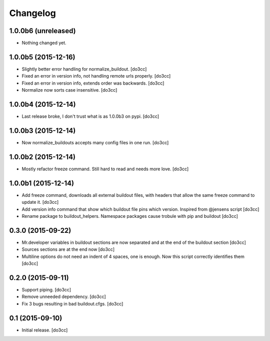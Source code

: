 Changelog
=========


1.0.0b6 (unreleased)
--------------------

- Nothing changed yet.


1.0.0b5 (2015-12-16)
--------------------

- Slightly better error handling for normalize_buildout.
  [do3cc]

- Fixed an error in version info, not handling remote urls properly.
  [do3cc]

- Fixed an error in version info, extends order was backwards.
  [do3cc]

- Normalize now sorts case insensitive.
  [do3cc]

1.0.0b4 (2015-12-14)
--------------------

- Last release broke, I don't trust what is as 1.0.0b3 on pypi.
  [do3cc]


1.0.0b3 (2015-12-14)
--------------------

- Now normalize_buildouts accepts many config files in one run.
  [do3cc]


1.0.0b2 (2015-12-14)
--------------------

- Mostly refactor freeze command. Still hard to read and needs more love.
  [do3cc]


1.0.0b1 (2015-12-14)
--------------------

- Add freeze command, downloads all external buildout files, with
  headers that allow the same freeze command to update it.
  [do3cc]

- Add version info command that show which buildout file pins which
  version. Inspired from @jensens script
  [do3cc]

- Rename package to buildout_helpers. Namespace packages cause trobule
  with pip and buildout
  [do3cc]

0.3.0 (2015-09-22)
------------------

- Mr.developer variables in buildout sections are now separated
  and at the end of the buildout section
  [do3cc]

- Sources sections are at the end now
  [do3cc]

- Multiline options do not need an indent of 4 spaces, one is enough.
  Now this script correctly identifies them
  [do3cc]


0.2.0 (2015-09-11)
------------------

- Support piping.
  [do3cc]

- Remove unneeded dependency.
  [do3cc]

- Fix 3 bugs resulting in bad buildout.cfgs.
  [do3cc]


0.1 (2015-09-10)
----------------

- Initial release.
  [do3cc]
